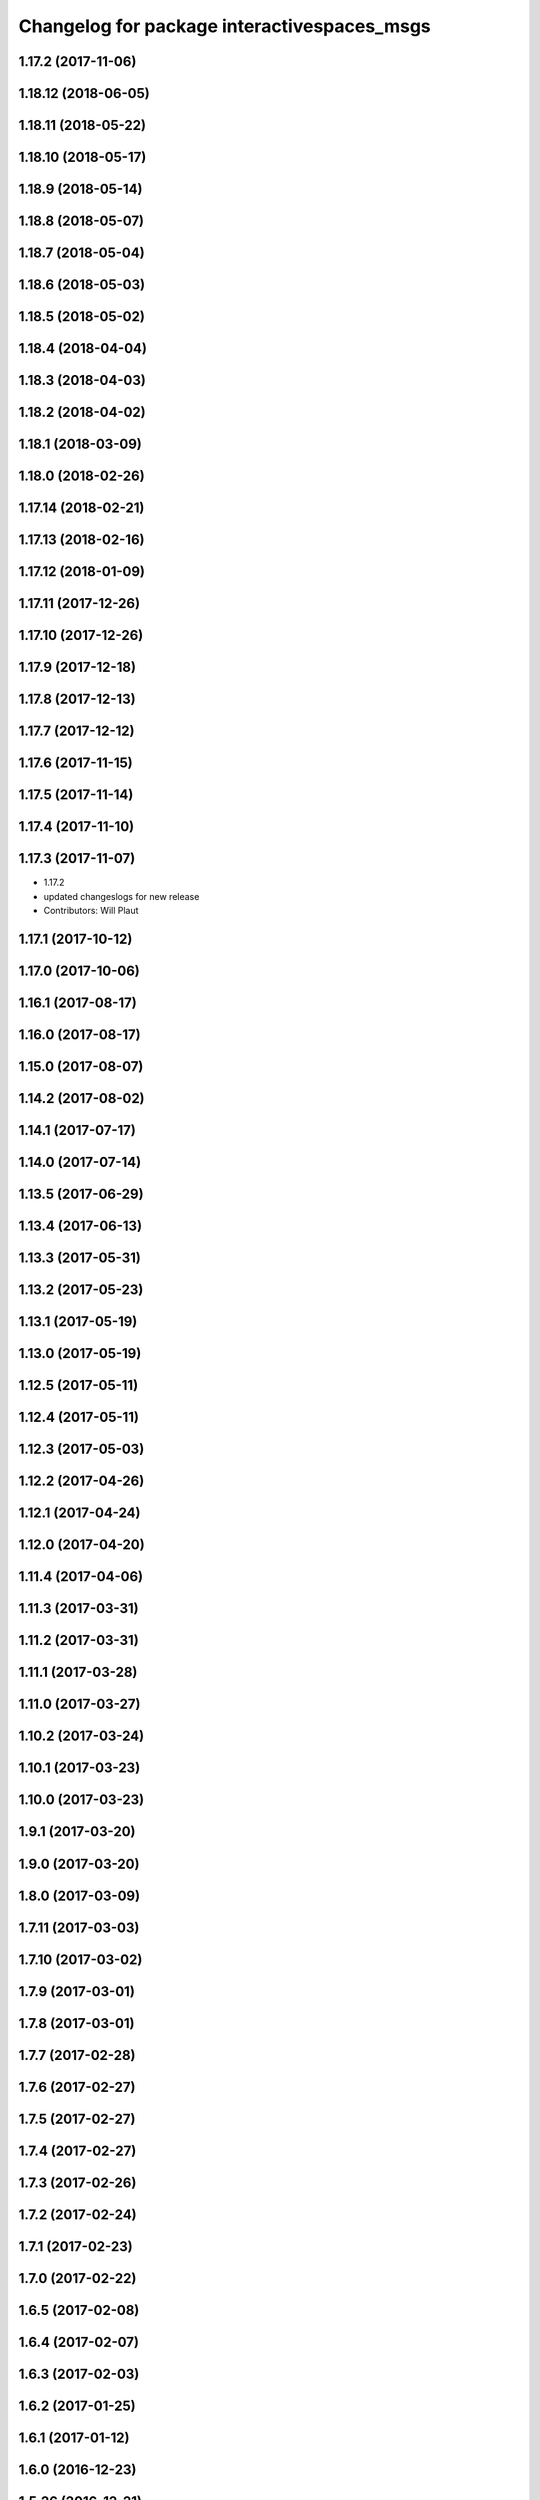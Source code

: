 ^^^^^^^^^^^^^^^^^^^^^^^^^^^^^^^^^^^^^^^^^^^^
Changelog for package interactivespaces_msgs
^^^^^^^^^^^^^^^^^^^^^^^^^^^^^^^^^^^^^^^^^^^^

1.17.2 (2017-11-06)
-------------------

1.18.12 (2018-06-05)
--------------------

1.18.11 (2018-05-22)
--------------------

1.18.10 (2018-05-17)
--------------------

1.18.9 (2018-05-14)
-------------------

1.18.8 (2018-05-07)
-------------------

1.18.7 (2018-05-04)
-------------------

1.18.6 (2018-05-03)
-------------------

1.18.5 (2018-05-02)
-------------------

1.18.4 (2018-04-04)
-------------------

1.18.3 (2018-04-03)
-------------------

1.18.2 (2018-04-02)
-------------------

1.18.1 (2018-03-09)
-------------------

1.18.0 (2018-02-26)
-------------------

1.17.14 (2018-02-21)
--------------------

1.17.13 (2018-02-16)
--------------------

1.17.12 (2018-01-09)
--------------------

1.17.11 (2017-12-26)
--------------------

1.17.10 (2017-12-26)
--------------------

1.17.9 (2017-12-18)
-------------------

1.17.8 (2017-12-13)
-------------------

1.17.7 (2017-12-12)
-------------------

1.17.6 (2017-11-15)
-------------------

1.17.5 (2017-11-14)
-------------------

1.17.4 (2017-11-10)
-------------------

1.17.3 (2017-11-07)
-------------------
* 1.17.2
* updated changeslogs for new release
* Contributors: Will Plaut

1.17.1 (2017-10-12)
-------------------

1.17.0 (2017-10-06)
-------------------

1.16.1 (2017-08-17)
-------------------

1.16.0 (2017-08-17)
-------------------

1.15.0 (2017-08-07)
-------------------

1.14.2 (2017-08-02)
-------------------

1.14.1 (2017-07-17)
-------------------

1.14.0 (2017-07-14)
-------------------

1.13.5 (2017-06-29)
-------------------

1.13.4 (2017-06-13)
-------------------

1.13.3 (2017-05-31)
-------------------

1.13.2 (2017-05-23)
-------------------

1.13.1 (2017-05-19)
-------------------

1.13.0 (2017-05-19)
-------------------

1.12.5 (2017-05-11)
-------------------

1.12.4 (2017-05-11)
-------------------

1.12.3 (2017-05-03)
-------------------

1.12.2 (2017-04-26)
-------------------

1.12.1 (2017-04-24)
-------------------

1.12.0 (2017-04-20)
-------------------

1.11.4 (2017-04-06)
-------------------

1.11.3 (2017-03-31)
-------------------

1.11.2 (2017-03-31)
-------------------

1.11.1 (2017-03-28)
-------------------

1.11.0 (2017-03-27)
-------------------

1.10.2 (2017-03-24)
-------------------

1.10.1 (2017-03-23)
-------------------

1.10.0 (2017-03-23)
-------------------

1.9.1 (2017-03-20)
------------------

1.9.0 (2017-03-20)
------------------

1.8.0 (2017-03-09)
------------------

1.7.11 (2017-03-03)
-------------------

1.7.10 (2017-03-02)
-------------------

1.7.9 (2017-03-01)
------------------

1.7.8 (2017-03-01)
------------------

1.7.7 (2017-02-28)
------------------

1.7.6 (2017-02-27)
------------------

1.7.5 (2017-02-27)
------------------

1.7.4 (2017-02-27)
------------------

1.7.3 (2017-02-26)
------------------

1.7.2 (2017-02-24)
------------------

1.7.1 (2017-02-23)
------------------

1.7.0 (2017-02-22)
------------------

1.6.5 (2017-02-08)
------------------

1.6.4 (2017-02-07)
------------------

1.6.3 (2017-02-03)
------------------

1.6.2 (2017-01-25)
------------------

1.6.1 (2017-01-12)
------------------

1.6.0 (2016-12-23)
------------------

1.5.26 (2016-12-21)
-------------------

1.5.25 (2016-12-14)
-------------------

1.5.24 (2016-11-30)
-------------------

1.5.23 (2016-11-30)
-------------------

1.5.22 (2016-11-21)
-------------------

1.5.21 (2016-11-17)
-------------------

1.5.20 (2016-11-17)
-------------------

1.5.19 (2016-11-16)
-------------------

1.5.18 (2016-11-14)
-------------------

1.5.17 (2016-11-11)
-------------------

1.5.16 (2016-11-07)
-------------------

1.5.15 (2016-11-04)
-------------------

1.5.14 (2016-11-04)
-------------------

1.5.13 (2016-11-04)
-------------------

1.5.12 (2016-11-03)
-------------------

1.5.11 (2016-11-03)
-------------------

1.5.10 (2016-10-31)
-------------------

1.5.9 (2016-10-28)
------------------

1.5.8 (2016-10-27)
------------------

1.5.7 (2016-10-27)
------------------

1.5.6 (2016-10-26)
------------------

1.5.5 (2016-10-26)
------------------

1.5.4 (2016-10-25)
------------------

1.5.3 (2016-10-25)
------------------

1.5.2 (2016-10-19)
------------------

1.5.1 (2016-10-19)
------------------

1.5.0 (2016-10-19)
------------------

1.4.19 (2016-10-18)
-------------------

1.4.18 (2016-10-17)
-------------------

1.4.17 (2016-10-13)
-------------------

1.4.16 (2016-10-13)
-------------------

1.4.15 (2016-10-13)
-------------------

1.4.14 (2016-10-11)
-------------------

1.4.13 (2016-10-10)
-------------------

1.4.12 (2016-10-07)
-------------------

1.4.11 (2016-10-06)
-------------------

1.4.10 (2016-10-06)
-------------------

1.4.9 (2016-10-04)
------------------

1.4.8 (2016-10-03)
------------------

1.4.7 (2016-10-03)
------------------
* More changelogs
* Generated changelog
* Implement page urls monitor extension (`#293 <https://github.com/EndPointCorp/lg_ros_nodes/issues/293>`_)
  * Urls monitoring
  * Parse allowed urls config from get args
  * page monitor parameters passing
  * Page urls monitoring: readme, tests and get_args passing
  * Add allowed urls to adhoc browser message
  * Tests for allowed urls message passing
  * Tests for allowed urls message passing
  * Tests for allowed urls message passing
  * Tests for allowed urls message passing
  * Tests for allowed urls message passing
  * Tests for allowed urls message passing
  * Tests for allowed urls message passing
  * Tests for allowed urls message passing
  * Tests for allowed urls message passing
  * Revert "REnamed helper method"
  This reverts commit 1b6343469bb20d3fe3bf00a7098063f78c904131.
  * Tests amendment and PEP8
  * Added missing files
  * Amending tests to match ros_window_ready new bahavior
  * More amendments to ros_window_ready
  * Fixed test roslaunch files
  * Fixed log string eval and uscs tests
  * Amended tests
* Contributors: Dmitry Kiselev, Wojciech Ziniewicz

* Generated changelog
* Implement page urls monitor extension (`#293 <https://github.com/EndPointCorp/lg_ros_nodes/issues/293>`_)
  * Urls monitoring
  * Parse allowed urls config from get args
  * page monitor parameters passing
  * Page urls monitoring: readme, tests and get_args passing
  * Add allowed urls to adhoc browser message
  * Tests for allowed urls message passing
  * Tests for allowed urls message passing
  * Tests for allowed urls message passing
  * Tests for allowed urls message passing
  * Tests for allowed urls message passing
  * Tests for allowed urls message passing
  * Tests for allowed urls message passing
  * Tests for allowed urls message passing
  * Tests for allowed urls message passing
  * Revert "REnamed helper method"
  This reverts commit 1b6343469bb20d3fe3bf00a7098063f78c904131.
  * Tests amendment and PEP8
  * Added missing files
  * Amending tests to match ros_window_ready new bahavior
  * More amendments to ros_window_ready
  * Fixed test roslaunch files
  * Fixed log string eval and uscs tests
  * Amended tests
* Contributors: Dmitry Kiselev, Wojciech Ziniewicz

* Implement page urls monitor extension (`#293 <https://github.com/EndPointCorp/lg_ros_nodes/issues/293>`_)
  * Urls monitoring
  * Parse allowed urls config from get args
  * page monitor parameters passing
  * Page urls monitoring: readme, tests and get_args passing
  * Add allowed urls to adhoc browser message
  * Tests for allowed urls message passing
  * Revert "REnamed helper method"
  This reverts commit 1b6343469bb20d3fe3bf00a7098063f78c904131.
  * Tests amendment and PEP8
  * Added missing files
  * Amending tests to match ros_window_ready new bahavior
  * More amendments to ros_window_ready
  * Fixed test roslaunch files
  * Fixed log string eval and uscs tests
  * Amended tests
* Contributors: Dmitry Kiselev

1.4.6 (2016-09-28)
------------------

1.4.5 (2016-09-21)
------------------

1.4.4 (2016-09-21)
------------------
* Fixed geometry of an example mirroring message
* Simplify mirroring example message
* Contributors: Matt Vollrath, Wojciech Ziniewicz

1.4.3 (2016-09-12)
------------------

1.4.2 (2016-09-12)
------------------

1.4.1 (2016-09-12)
------------------

1.4.0 (2016-09-06)
------------------

1.3.31 (2016-09-01)
-------------------

1.3.30 (2016-08-31)
-------------------

1.3.29 (2016-08-31)
-------------------
* synced broken changelogs
* Formatted teh changelog
* Contributors: Wojciech Ziniewicz

1.3.28 (2016-08-26)
-------------------
* smooth transitions
* Contributors: Wojciech Ziniewicz

1.3.27 (2016-08-23)
-------------------

1.3.26 (2016-08-15)
-------------------

1.3.25 (2016-08-12)
-------------------

1.3.24 (2016-08-12)
-------------------

1.3.23 (2016-08-09)
-------------------

1.3.22 (2016-08-09)
-------------------
* generating changelogs to satisfy jenkins lg_ros_nodes_deb_builds_master, touch: `#113 <https://github.com/EndPointCorp/lg_ros_nodes/issues/113>`_
* Contributors: Zdenek Maxa

1.3.21 (2016-08-03)
-------------------

1.3.20 (2016-07-29)
-------------------

1.3.19 (2016-07-29)
-------------------

1.3.18 (2016-07-28)
-------------------

1.3.17 (2016-07-27)
-------------------

1.3.16 (2016-07-26)
-------------------

1.3.15 (2016-07-26)
-------------------

1.3.14 (2016-07-25)
-------------------
* Added smooth transitions png
* Added example messages and images
* Contributors: Wojciech Ziniewicz

1.3.13 (2016-07-21)
-------------------

1.3.12 (2016-07-19)
-------------------

1.3.11 (2016-07-15)
-------------------

1.3.10 (2016-07-13)
-------------------

1.3.9 (2016-07-08)
------------------

1.3.8 (2016-07-06)
------------------

1.3.7 (2016-07-05)
------------------

1.3.6 (2016-07-01)
------------------

1.3.5 (2016-07-01)
------------------

1.3.4 (2016-07-01)
------------------

1.3.3 (2016-06-30)
------------------

1.3.2 (2016-06-29)
------------------

1.3.1 (2016-06-28)
------------------

1.3.0 (2016-06-25)
------------------
* Added example messages for merge development
* Contributors: Wojciech Ziniewicz

1.2.14 (2016-06-10)
-------------------

1.2.13 (2016-06-10)
-------------------

1.2.12 (2016-06-07)
-------------------

1.2.11 (2016-06-02)
-------------------

1.2.10 (2016-05-20)
-------------------

1.2.9 (2016-05-20)
------------------

1.2.8 (2016-05-19)
------------------

1.2.7 (2016-05-17)
------------------

1.2.6 (2016-05-16)
------------------

1.2.5 (2016-05-12)
------------------

1.2.4 (2016-05-10)
------------------

1.2.3 (2016-05-06)
------------------
* Generated changelogs
* 1.2.2
* Contributors: Wojciech Ziniewicz

1.2.1 (2016-05-03)
------------------

1.2.0 (2016-04-29)
------------------

1.1.50 (2016-04-27)
-------------------

1.1.49 (2016-04-26)
-------------------

1.1.48 (2016-04-20)
-------------------

1.1.47 (2016-04-15)
-------------------

1.1.46 (2016-04-15)
-------------------
* fix up changelogs
* Contributors: Jacob Minshall

1.1.45 (2016-04-13)
-------------------

1.1.44 (2016-04-13)
-------------------

1.1.43 (2016-04-13)
-------------------

1.1.42 (2016-04-13)
-------------------

1.1.41 (2016-04-13)
-------------------
* Generated changelogs while preparing for new release
* Contributors: Zdenek Maxa

1.1.40 (2016-03-23)
-------------------

1.1.39 (2016-03-16)
-------------------

1.1.38 (2016-03-09)
-------------------

1.1.37 (2016-03-04)
-------------------

1.1.36 (2016-02-17)
-------------------

1.1.35 (2016-02-05)
-------------------

1.1.34 (2016-02-05)
-------------------

1.1.33 (2016-02-04)
-------------------

1.1.32 (2016-01-28)
-------------------

1.1.31 (2016-01-20)
-------------------

1.1.30 (2016-01-11)
-------------------

1.1.29 (2016-01-04)
-------------------

1.1.28 (2015-12-10)
-------------------

1.1.27 (2015-11-25)
-------------------

1.1.26 (2015-11-25)
-------------------

1.1.25 (2015-11-17)
-------------------

1.1.24 (2015-11-16)
-------------------

1.1.23 (2015-11-13)
-------------------

1.1.22 (2015-11-05)
-------------------

1.1.21 (2015-10-22)
-------------------

1.1.20 (2015-10-21)
-------------------

1.1.19 (2015-10-20)
-------------------

1.1.18 (2015-10-20)
-------------------

1.1.17 (2015-10-16)
-------------------

1.1.16 (2015-10-11)
-------------------

1.1.15 (2015-10-10)
-------------------

1.1.14 (2015-10-08)
-------------------

1.1.13 (2015-10-08)
-------------------

1.1.12 (2015-10-07)
-------------------

1.1.11 (2015-10-06)
-------------------

1.1.10 (2015-10-05)
-------------------

1.1.9 (2015-09-25)
------------------

1.1.8 (2015-09-25)
------------------

1.1.7 (2015-09-24)
------------------

1.1.6 (2015-09-24)
------------------

1.1.5 (2015-09-23)
------------------

1.1.4 (2015-09-22)
------------------

1.1.3 (2015-09-22)
------------------

1.1.2 (2015-09-22)
------------------

1.1.1 (2015-09-18)
------------------

1.1.0 (2015-09-17)
------------------

1.0.9 (2015-09-09)
------------------

1.0.8 (2015-08-12)
------------------

1.0.7 (2015-08-12)
------------------
* Add director and IS msg packages
* Contributors: Matt Vollrath
